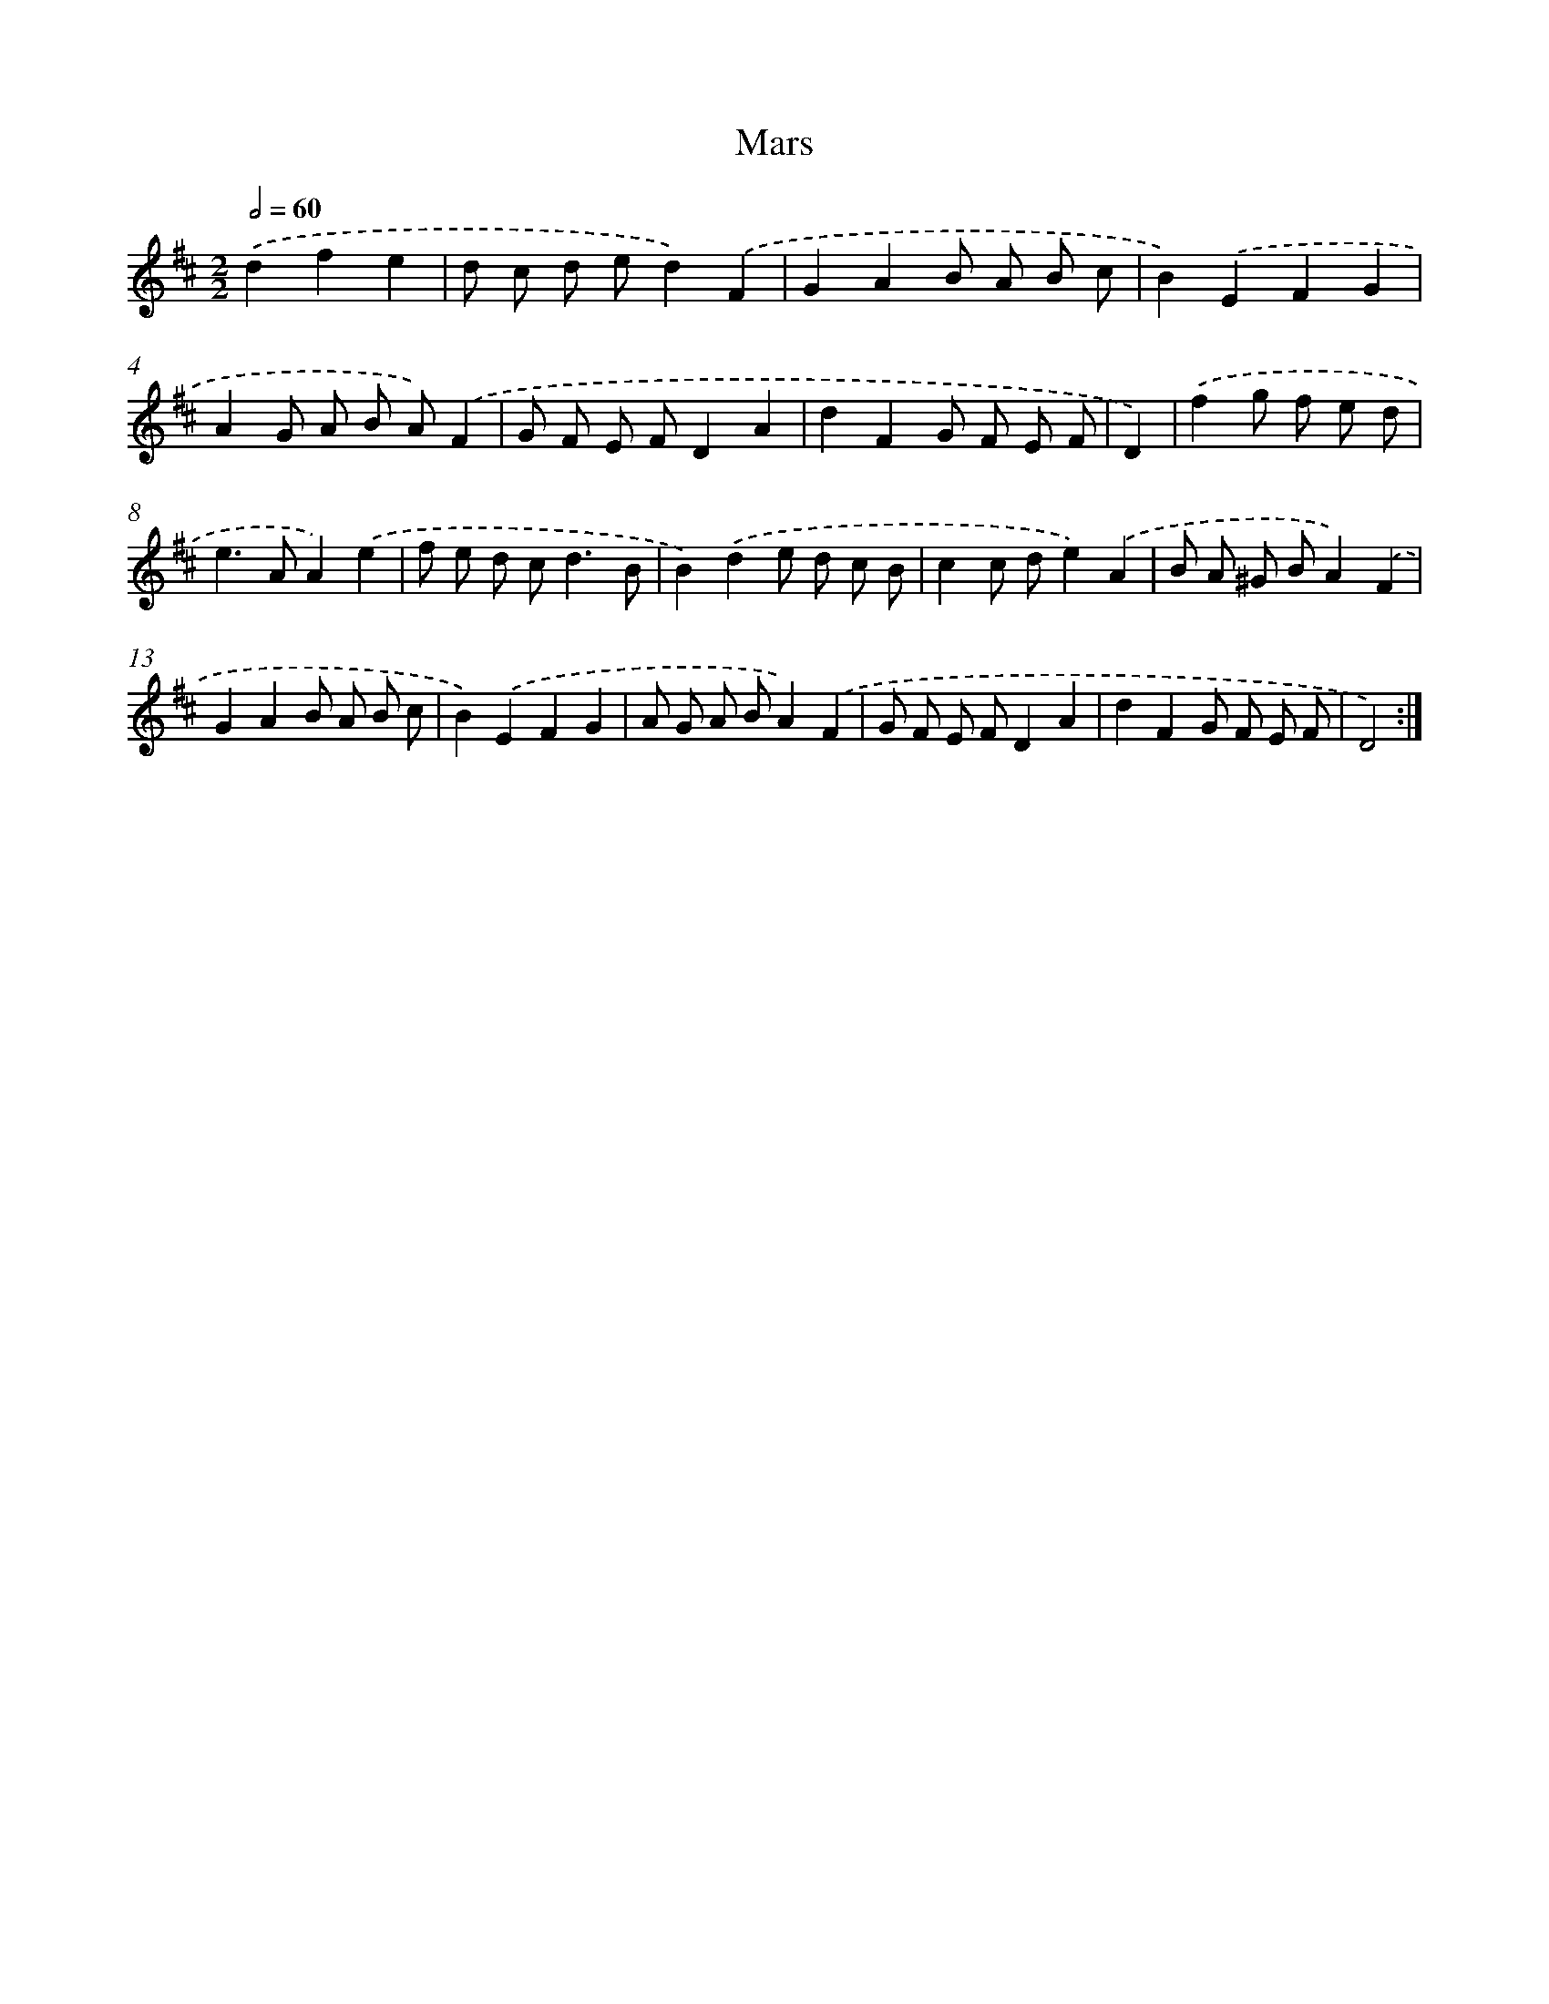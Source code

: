 X: 6042
T: Mars
%%abc-version 2.0
%%abcx-abcm2ps-target-version 5.9.1 (29 Sep 2008)
%%abc-creator hum2abc beta
%%abcx-conversion-date 2018/11/01 14:36:24
%%humdrum-veritas 668821334
%%humdrum-veritas-data 983041370
%%continueall 1
%%barnumbers 0
L: 1/8
M: 2/2
Q: 1/2=60
K: D clef=treble
.('d2f2e2 [I:setbarnb 1]|
d c d ed2).('F2 |
G2A2B A B c |
B2).('E2F2G2 |
A2G A B A).('F2 |
G F E FD2A2 |
d2F2G F E F |
D2) |
.('f2g f e d [I:setbarnb 8]|
e2>A2A2).('e2 |
f e d c2<d2B |
B2).('d2e d c B |
c2c de2).('A2 |
B A ^G BA2).('F2 |
G2A2B A B c |
B2).('E2F2G2 |
A G A BA2).('F2 |
G F E FD2A2 |
d2F2G F E F |
D4) :|]
